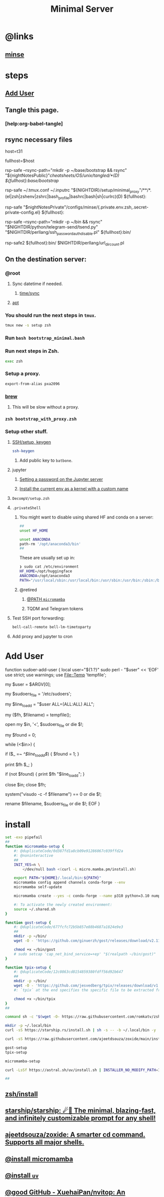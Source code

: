 :PROPERTIES:
:ID:       6fffffe6-4745-438b-aeae-f78433ea8400
:END:
#+TITLE: Minimal Server

* @links
** [[id:827ff9a8-8709-4015-9355-aca48ae85c64][minse]]

* steps
** [[id:a802bc74-36e7-4bb7-a3a7-a89a5efece52][Add User]]

** Tangle this page.
*** [help:org-babel-tangle]

** rsync necessary files
#+begin_example zsh
# host=t21
host=t31
# host=c0
# host=pino
# host=m17-hpc
# host=m15-hpc
# host=mmd1

# fullhost=$user@$host
fullhost=$host

rsp-safe --rsync-path="mkdir -p ~/base/bootstrap && rsync" "${nightNotesPublic}"/cheatsheets/OS/unix/tangled/*(D) ${fullhost}:base/bootstrap/

rsp-safe ~/.tmux.conf ~/.inputrc "${NIGHTDIR}/setup/minimal_proxy"/**/*.(el|zsh|zshenv|zshrc|bash_profile|bashrc|bash|sh|curlrc)(D) ${fullhost}:

rsp-safe "$nightNotesPrivate"/configs/minse/{.private.env.zsh,.secret-private-config.el} ${fullhost}:

rsp-safe --rsync-path="mkdir -p ~/bin && rsync" "$NIGHTDIR/python/telegram-send/tsend.py" "$NIGHTDIR/perllang/ssh_password_auth_disable.pl" ${fullhost}:bin/
#+end_example

#+begin_example zsh
rsp-safe2 ${fullhost}:bin/ $NIGHTDIR/perllang/url_dir_count.pl 
#+end_example

** On the destination server:
*** @root
**** Sync datetime if needed.
***** [[id:5aa32083-1c7d-4ba4-a40a-e5c6f183e661][time/sync]]

**** [[id:9950dc25-c88f-4660-b059-6302af531c03][apt]]

*** You should run the next steps in =tmux=.
#+begin_src zsh :eval never
tmux new -s setup zsh
#+end_src

*** Run =bash bootstrap_minimal.bash=

*** Run next steps in Zsh.
#+begin_src zsh :eval never
exec zsh
#+end_src

*** Setup a proxy.
#+begin_src zsh :eval never
export-from-alias pxa2096
#+end_src

*** [[id:cf6c92c4-bf55-4534-9064-13fb1a80a874][brew]]
**** This will be slow without a proxy.

*** =zsh bootstrap_with_proxy.zsh=

*** Setup other stuff.
**** [[id:d565cc4f-728e-45bf-8554-d03670fa2707][SSH/setup, keygen]]
#+begin_src zsh :eval never
ssh-keygen
#+end_src

***** Add public key to =batbone=.

**** jupyter
***** [[id:991aa765-f5de-4022-9910-1e42797edc34][Setting a password on the Jupyter server]]

***** [[id:a2001dcf-9d97-467b-b8c5-929e728d6d7c][Install the current env as a kernel with a custom name]]

**** =DecompV/setup.zsh=

**** =.privateShell=
***** You might want to disable using shared HF and conda on a server:
#+begin_src zsh :eval never
##
unset HF_HOME

unset ANACONDA
path-rm '/opt/anaconda3/bin'
##
#+end_src

These are usually set up in:
#+begin_src zsh :eval never
❯ sudo cat /etc/environment
HF_HOME=/opt/huggingface
ANACONDA=/opt/anaconda3
PATH="/usr/local/sbin:/usr/local/bin:/usr/sbin:/usr/bin:/sbin:/bin:/usr/games:/usr/local/games:/snap/bin:/opt/anaconda3/bin:"
#+end_src

***** @retired
****** [[id:b4ad4e80-aa83-459b-87f0-07d1e5b22f0e][@PATH =micromamba=]]

****** TQDM and Telegram tokens

**** Test SSH port forwarding:
#+begin_src zsh :eval never
bell-call-remote bell-lm-timetoparty
#+end_src

**** Add proxy and jupyter to cron

* Add User
:PROPERTIES:
:visibility: folded
:ID:       a802bc74-36e7-4bb7-a3a7-a89a5efece52
:END:
#+begin_example zsh
function sudoer-add-user {
  local user="${1:?}"
  sudo perl - "$user" << 'EOF'
use strict;
use warnings;
use File::Temp 'tempfile';

# Get the user from command line arguments
my $user = $ARGV[0];

# Path to the sudoers file
my $sudoers_file = '/etc/sudoers';

# The line to add
my $line_to_add = "$user ALL=(ALL:ALL) ALL";

# Create a temporary file
my ($fh, $filename) = tempfile();

# Open the sudoers file
open my $in, '<', $sudoers_file or die $!;

# Flag to check if the line is already in the file
my $found = 0;

while (<$in>) {
    # If the line is found, set the flag
    if ($_ =~ /^$line_to_add$/) {
        $found = 1;
    }

    # Write the line to the temporary file
    print $fh $_;
}

# If the line was not found, add it
if (not $found) {
    print $fh "$line_to_add\n";
}

close $in;
close $fh;

# Use visudo to check and move the file
system("visudo -c -f $filename") == 0 or die $!;

# If the check was successful, replace the sudoers file
rename $filename, $sudoers_file or die $!;
EOF
}
#+end_example

* install
#+begin_src zsh :eval never :tangle tangled/bootstrap_minimal.bash
set -exo pipefail
##
function micromamba-setup {
    #: @duplicateCode/0d387fd1a8cb09e91286067c039ffd2a
    #: @noninteractive
    ##
    INIT_YES=n \
        </dev/null bash <(curl -L micro.mamba.pm/install.sh)

    export PATH="${HOME}/.local/bin:${PATH}"
    micromamba config append channels conda-forge --env
    micromamba self-update

    micromamba create --yes -c conda-forge --name p310 python=3.10 numpy 

    #: To activate the newly created environment:
    source ~/.shared.sh 
}

function gost-setup {
    #: @duplicateCode/677fcfc72b5b857e88b4687a1824e9e3
    ##
    mkdir -p ~/bin/
    wget -O - 'https://github.com/ginuerzh/gost/releases/download/v2.11.5/gost-linux-amd64-2.11.5.gz' | gunzip -c > ~/bin/gost

    chmod +x ~/bin/gost
    # sudo setcap 'cap_net_bind_service=+ep' "$(realpath ~/bin/gost)"
}

function tpix-setup {
    #: @duplicateCode/12c0863cd8154859380fdff56d92b647
    ##
    mkdir -p ~/bin/
    wget -O - 'https://github.com/jesvedberg/tpix/releases/download/v1.0.0/tpix-1.0.0-x86_64-linux.tar.gz' | tar -xzf - -C ~/bin tpix
    #: `tpix` at the end specifies the specific file to be extracted from the archive. Only the `tpix` file will be extracted and placed in the `~/bin` directory.

    chmod +x ~/bin/tpix
}
##

command sh -c "$(wget -O- https://raw.githubusercontent.com/romkatv/zsh-bin/master/install)" -- -d ~/.local -e no

mkdir -p ~/.local/bin
curl -sS https://starship.rs/install.sh | sh -s -- -b ~/.local/bin -y

curl -sS https://raw.githubusercontent.com/ajeetdsouza/zoxide/main/install.sh | bash

gost-setup
tpix-setup

micromamba-setup

curl -LsSf https://astral.sh/uv/install.sh | INSTALLER_NO_MODIFY_PATH=1 INSTALLER_PRINT_VERBOSE=1 sh

##

#+end_src

** [[id:7be66ef4-f0a4-49c9-9d61-fce8ead929c2][zsh/install]]

** [[id:6de074b1-51c0-4282-9dac-4056c60978c8][starship/starship: ☄🌌️ The minimal, blazing-fast, and infinitely customizable prompt for any shell!]]

** [[id:d139edf6-3aa9-46fb-8da3-3c68eb3885a5][ajeetdsouza/zoxide: A smarter cd command. Supports all major shells.]]

** [[id:4290bea9-23d5-4359-84e1-4e0d091ebad6][@install micromamba]]

** [[id:7e269ee3-69ef-4809-95ec-fa33b0aad996][@install =uv=]]

** [[id:e85ddd44-c6d6-4c2e-acbe-0def717987b8][@good GitHub - XuehaiPan/nvitop: An interactive NVIDIA-GPU process viewer, the one-stop solution for GPU process management.]]

** [[id:3eed54eb-4ff0-4c77-8d87-7ade88f9fdb4][@install gost]]

** available on brew
*** [[id:dab96609-f540-46ba-adf8-2aeaa46a0002][Release nnn v4.9 Elixir · jarun/nnn]]

* [[id:cef1b558-0642-4d7e-b94b-b357e2e6bf48][Adding a new SSH key to your GitHub account - GitHub Docs]]

* [[https://github.com/webinstall/webi-installers][webinstall/webi-installers: Primary and community-submitted packages for webinstall.dev]]
** [[https://github.com/webinstall/webi-installer-requests/issues?q=+sort%3Aupdated-desc+author%3ANightMachinery+][Issues · webinstall/webi-installer-requests]]

** setting up the PATH for =webi= installed binaries
#+begin_example zsh
source ~/.config/envman/PATH.env
#+end_example

** others
#+begin_src zsh :eval never :tangle tangled/bootstrap_with_proxy.zsh
set -exo pipefail
##

## WebI
#: @proxyNeeded

curl -sS https://webi.sh/webi | sh

curl -sS https://webi.sh/golang | sh
curl -sS https://webi.sh/go-essentials | sh

# curl -sS https://webi.sh/ffmpeg | sh
#: ffmpeg via webi has broken
#: - [jalali:1403/04/11/16:29]

curl -sS https://webi.sh/gh | sh
curl -sS https://webi.sh/rg | sh
curl -sS https://webi.sh/fd | sh
curl -sS https://webi.sh/fzf | sh
curl -sS https://webi.sh/jq | sh


#: @NA :
# curl -sS https://webi.sh/eza | sh
# curl -sS https://webi.sh/nnn | sh
# curl -sS https://webi.sh/ugrep | sh
# curl -sS https://webi.sh/ncdu | sh
# curl -sS https://webi.sh/docker | sh
##

#+end_src

* git
#+begin_src zsh :eval never
git config --global http.proxy http://127.0.0.1:2096
git config --global https.proxy http://127.0.0.1:2096
#+end_src

* pip
#+begin_src zsh :eval never :tangle tangled/bootstrap_minimal.bash
## pip
pip install --upgrade pipx
pipx install speedtest-cli nvitop black
#: nvitop needs the isolated env (?) pipx provides or sth.

pip install -U jupyter jupyterlab py-spy

pip install -U IPython aiofile docopt PySocks telethon python-telegram-bot py-spy
# pip install -U pynight
##

#+end_src

* apt
:PROPERTIES:
:ID:       9950dc25-c88f-4660-b059-6302af531c03
:END:
#+begin_example zsh
sudo apt-get install -y kitty-terminfo htop ncdu vim neovim git curl wget build-essential tmux zsh openconnect jq python3 python3-pip bindfs socat nmap net-tools netcat-openbsd openssh-client openssh-server autossh redis-server zstd ripgrep

# redis-install
#+end_example

* junest
- @from [[id:eda140aa-85af-4304-a744-04dc77d7290d][@install junest]]
  
#+begin_src zsh :eval never :tangle tangled/bootstrap_with_proxy.zsh
function junest-install {
(
    export PS4='> '
    setopt LOCAL_OPTIONS PIPE_FAIL PRINT_EXIT_VALUE ERR_RETURN SOURCE_TRACE XTRACE 
    setopt TYPESET_SILENT NO_CASE_GLOB multios re_match_pcre extendedglob pipefail interactivecomments hash_executables_only
    ##
    git clone https://github.com/fsquillace/junest.git ~/.local/share/junest
    ##
    export PATH="${HOME}/.local/share/junest/bin:$PATH"
    export PATH="$PATH:${HOME}/.junest/usr/bin_wrappers"
    export JUNEST_HOME="${HOME}/.junest"

    if test -n "${JUNEST_ENV}" ; then
        #: We are already inside junest, so just use the normal sudo.
        alias sudo-junest=sudo
    else
        alias sudo-junest="${HOME}/.junest/usr/bin_wrappers/sudo"
    fi
    ##
    junest setup
    sudo-junest pacman -Syy
)
}

if ! test -e ~/.local/share/junest ; then
    junest-install
fi
#+end_src

** pacman
#+begin_src zsh :eval never :tangle tangled/bootstrap_with_proxy.zsh
sudo-junest pacman -Syy --noconfirm tar gzip gcc zsh ugrep tealdeer progress bandwhich ncdu eza ffmpeg

sudo-junest pacman -Syy --noconfirm rust
cargo install rm-improved
# sudo-junest yay -S --noconfirm rm-improved

sudo-junest pacman -Syy --noconfirm socat nodejs npm

sudo-junest pacman -Syy --noconfirm tealdeer
tldr --update

sudo-junest pacman -Syy --noconfirm emacs
#+end_src

#+begin_src zsh :eval never :tangle tangled/bootstrap_with_proxy.zsh
# sudo-junest pacman -Syy --noconfirm redis
#: doesn't seem to work

#: Add to cron:
# tmux new -d -s redis redis-server
#+end_src

* brew
:PROPERTIES:
:ID:       cf6c92c4-bf55-4534-9064-13fb1a80a874
:END:
** [[id:1b697891-c688-4790-9812-2ff60d9e422c][Homebrew/install]]

** @nonRoot
#+begin_example zsh
curl -sS https://webi.sh/brew | sh
#+end_example

Or:
#+begin_example zsh
tmuxnew brew-install zsh -c 'curl -sS https://webi.sh/brew | sh'
#+end_example

** PATH
#+begin_example zsh
export PATH="${PATH}:${HOME}/.local/opt/brew/bin"
#+end_example

** install brew packages
#+begin_src zsh :eval never :tangle tangled/bootstrap_with_proxy.zsh
###
# brew install gcc zsh ugrep tealdeer progress bandwhich ncdu rm-improved eza

# brew install redis
# brew services start redis
###
#+end_src

** [[gid:4fd8da85-fe5e-416c-a8ee-ca5219fd6d69][@install emacs]]
#+begin_src zsh :eval never :tangle tangled/emacs_install.zsh
(
export PS4='> '
setopt PIPE_FAIL PRINT_EXIT_VALUE ERR_RETURN SOURCE_TRACE XTRACE
##

# brew tap d12frosted/emacs-plus
# brew install emacs-plus@29 --without-cocoa

alias gcl='git clone --recursive'
cd ~/

rm -fr ~/.emacs.d ~/doom.d ~/.doom.d || true
gcl https://github.com/hlissner/doom-emacs ~/.emacs.d
gcl https://github.com/NightMachinary/doom.d

ln -s ~/doom.d ~/.doom.d

rehash

#: With `yes` added, hopefully non-interactive
command yes | doom install
doom sync
)
#+end_src

* Caddy
#+begin_example zsh
tmux new -d -s 'serve-dl-caddy' caddy run --config ~/Caddyfile
#+end_example

#+begin_src bsh.dash :results verbatim :exports both :wrap results
reval-ec rsp-safe Caddyfile ubuntu@185.235.42.146:
#+end_src

#+RESULTS:
#+begin_results
rsp-safe Caddyfile ubuntu@185.235.42.146:

            306 100%    0.00kB/s    0:00:00
            306 100%    0.00kB/s    0:00:00 (xfr#1, to-chk=0/1)
            306 100%    0.00kB/s    0:00:00 (xfr#1, to-chk=0/1)
#+end_results

* v2ray
#+begin_example zsh
tmux new -d -s v2ray v2ray -config /usr/local/etc/v2ray/config.json
#+end_example

#+begin_example zsh
sudo cp ~/v2_server.json /usr/local/etc/v2ray/config.json
#+end_example

#+begin_src bsh.dash :results verbatim :exports both :wrap results
# reval-ec rsp-safe ./*.json ubuntu@185.235.42.146:
#+end_src


* borg
#+begin_example zsh
mkdir -p ~/code/
cd ~/code/
# git clone git@github.com:NightMachinery/betterborg.git
git clone https://github.com/NightMachinery/betterborg.git

cd betterborg
pip install -r requirements.txt 
#+end_example

#+begin_example zsh
tmuxnew julia-borg bash -c 'cd ~/code/betterborg/ && borgp=1096 python3 stdborg.py'
#+end_example

* Zsh
** escape codes for hotkeys
*** Make Zsh understand that =^[[1;3C= means =alt + right arrow=.
